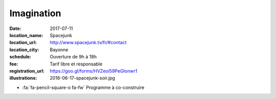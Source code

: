 ###########
Imagination
###########

:date: 2017-07-11
:location_name: Spacejunk
:location_url: http://www.spacejunk.tv/fr/#contact
:location_city: Bayonne
:schedule: Ouverture de 9h à 18h
:fee: Tarif libre et responsable
:registration_url: https://goo.gl/forms/HVZeoi59PeGIonwr1
:illustrations: 2016-06-17-spacejunk-soir.jpg

* :fa:`fa-pencil-square-o fa-fw` Programme à co-construire
